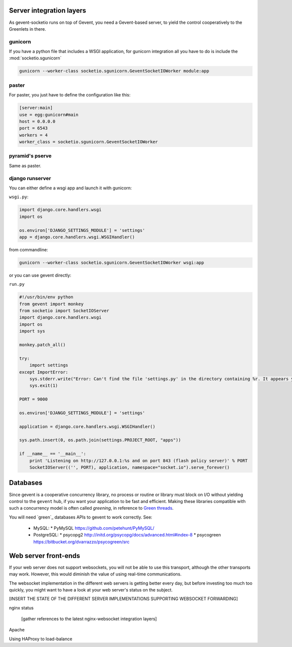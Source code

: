 .. _server_integration:

Server integration layers
=========================

As gevent-socketio runs on top of Gevent, you need a Gevent-based
server, to yield the control cooperatively to the Greenlets in there.

gunicorn
--------
If you have a python file that includes a WSGI application, for gunicorn
integration all you have to do is include the :mod:`socketio.sgunicorn`

.. code-block:: bash

    gunicorn --worker-class socketio.sgunicorn.GeventSocketIOWorker module:app


paster
------
For paster, you just have to define the configuration like this:

.. code-block:: ini

    [server:main]
    use = egg:gunicorn#main
    host = 0.0.0.0
    port = 6543
    workers = 4
    worker_class = socketio.sgunicorn.GeventSocketIOWorker

pyramid's pserve
----------------
Same as paster.

django runserver
----------------
You can either define a wsgi app and launch it with gunicorn:

``wsgi.py``:

.. code-block:: python

    import django.core.handlers.wsgi
    import os

    os.environ['DJANGO_SETTINGS_MODULE'] = 'settings'
    app = django.core.handlers.wsgi.WSGIHandler()

from commandline:

.. code-block:: bash

    gunicorn --worker-class socketio.sgunicorn.GeventSocketIOWorker wsgi:app


or you can use gevent directly:

``run.py``

.. code-block:: python

    #!/usr/bin/env python
    from gevent import monkey
    from socketio import SocketIOServer
    import django.core.handlers.wsgi
    import os
    import sys

    monkey.patch_all()

    try:
        import settings
    except ImportError:
        sys.stderr.write("Error: Can't find the file 'settings.py' in the directory containing %r. It appears you've customized things.\nYou'll have to run django-admin.py, passing it your settings module.\n(If the file settings.py does indeed exist, it's causing an ImportError somehow.)\n" % __file__)
        sys.exit(1)

    PORT = 9000

    os.environ['DJANGO_SETTINGS_MODULE'] = 'settings'

    application = django.core.handlers.wsgi.WSGIHandler()

    sys.path.insert(0, os.path.join(settings.PROJECT_ROOT, "apps"))

    if __name__ == '__main__':
        print 'Listening on http://127.0.0.1:%s and on port 843 (flash policy server)' % PORT
        SocketIOServer(('', PORT), application, namespace="socket.io").serve_forever()


Databases
=========

Since gevent is a cooperative concurrency library, no process or
routine or library must block on I/O without yielding control to the
``gevent`` hub, if you want your application to be fast and efficient.
Making these libraries compatible with such a concurrency model is
often called `greening`, in reference to `Green threads
<http://en.wikipedia.org/wiki/Green_threads>`_.



You will need `green`_ databases APIs to gevent to work correctly. See:

 * MySQL:
   * PyMySQL https://github.com/petehunt/PyMySQL/
 * PostgreSQL:
   * psycopg2 http://initd.org/psycopg/docs/advanced.html#index-8
   * psycogreen https://bitbucket.org/dvarrazzo/psycogreen/src



Web server front-ends
=====================

If your web server does not support websockets, you will not be able
to use this transport, although the other transports may
work. However, this would diminish the value of using real-time
communications.

The websocket implementation in the different web servers is getting
better every day, but before investing too much too quickly, you might
want to have a look at your web server's status on the subject.

[INSERT THE STATE OF THE DIFFERENT SERVER IMPLEMENTATIONS SUPPORTING WEBSOCKET
FORWARDING]

nginx status

  [gather references to the latest nginx-websocket integration layers]

Apache

Using HAProxy to load-balance

